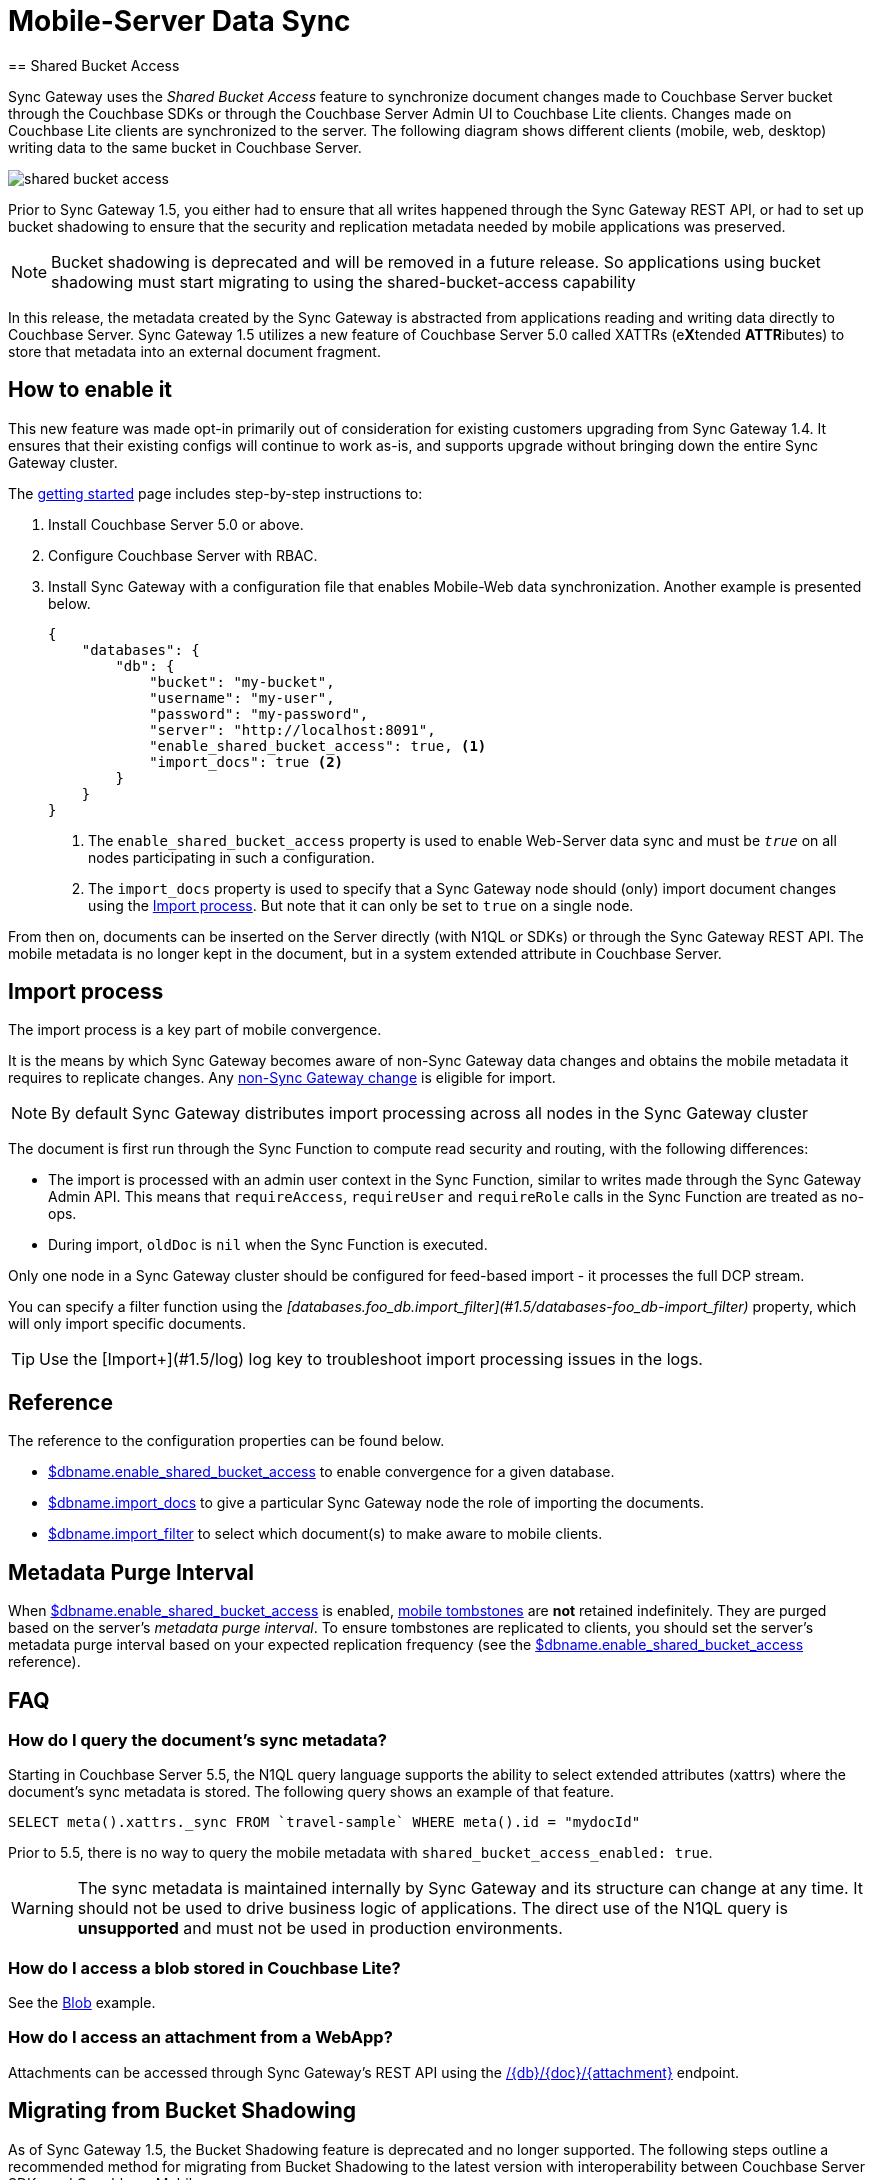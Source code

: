 = Mobile-Server Data Sync
:url-downloads: https://www.couchbase.com/downloads
== Shared Bucket Access
:pageOriginRel: "sg=1.5, Cbs=5.0)_"

Sync Gateway uses the _Shared Bucket Access_ feature to synchronize document changes made to Couchbase Server bucket through the Couchbase SDKs or through the Couchbase Server Admin UI  to Couchbase Lite clients. Changes made on Couchbase Lite clients are synchronized to the server.
The following diagram shows different clients (mobile, web, desktop) writing data to the same bucket in Couchbase Server.

image::shared-bucket-access.png[]

Prior to Sync Gateway 1.5, you either had to ensure that all writes happened through the Sync Gateway REST API, or had to set up bucket shadowing to ensure that the security and replication metadata needed by mobile applications was preserved. 

NOTE: Bucket shadowing is deprecated and will be removed in a future release. So applications using bucket shadowing must start migrating to using the shared-bucket-access capability

In this release, the metadata created by the Sync Gateway is abstracted from applications reading and writing data directly to Couchbase Server.
Sync Gateway 1.5 utilizes a new feature of Couchbase Server 5.0 called XATTRs (e**X**tended **ATTR**ibutes) to store that metadata into an external document fragment.

== How to enable it

This new feature was made opt-in primarily out of consideration for existing customers upgrading from Sync Gateway 1.4.
It ensures that their existing configs will continue to work as-is, and supports upgrade without bringing down the entire Sync Gateway cluster.

The xref:getting-started.adoc[getting started] page includes step-by-step instructions to:

. Install Couchbase Server 5.0 or above.
. Configure Couchbase Server with RBAC.
. Install Sync Gateway with a configuration file that enables Mobile-Web data synchronization.
Another example is presented below.
+
[source,json]
----
{
    "databases": {
        "db": {
            "bucket": "my-bucket",
            "username": "my-user",
            "password": "my-password",
            "server": "http://localhost:8091",
            "enable_shared_bucket_access": true, <1>
            "import_docs": true <2>
        }
    }
}
----
<1> The `enable_shared_bucket_access` property is used to enable Web-Server data sync and must be `_true_` on all nodes participating in such a configuration.
<2> The `import_docs` property is used to specify that a Sync Gateway node should (only) import document changes using the <<Import process>>. But note that it can only be set to `true` on a single node.

From then on, documents can be inserted on the Server directly (with N1QL or SDKs) or through the Sync Gateway REST API.
The mobile metadata is no longer kept in the document, but in a system extended attribute in Couchbase Server.

== Import process

The import process is a key part of mobile convergence.

It is the means by which Sync Gateway becomes aware of non-Sync Gateway data changes and obtains the mobile metadata it requires to replicate changes.
Any link:glossary.adoc#non-sync-gateway[non-Sync Gateway change] is eligible for import.

NOTE: By default Sync Gateway distributes import processing across all nodes in the Sync Gateway cluster

The document is first run through the Sync Function to compute read security and routing, with the following differences:

- The import is processed with an admin user context in the Sync Function, similar to writes made through the Sync Gateway Admin API.
This means that `requireAccess`, `requireUser` and `requireRole` calls in the Sync Function are treated as no-ops.
- During import, `oldDoc` is `nil` when the Sync Function is executed.

Only one node in a Sync Gateway cluster should be configured for feed-based import - it processes the full DCP stream.

You can specify a filter function using the _[databases.foo_db.import_filter](#1.5/databases-foo_db-import_filter)_ property, which will only import specific documents.

TIP: Use the [Import+](#1.5/log) log key to troubleshoot import processing issues in the logs.

== Reference

The reference to the configuration properties can be found below.

* link:config-properties.html#databases-foo_db-enable_shared_bucket_access[$dbname.enable_shared_bucket_access] to enable convergence for a given database.
* link:config-properties.html#databases-foo_db-import_docs[$dbname.import_docs] to give a particular Sync Gateway node the role of importing the documents.
* link:config-properties.html#databases-foo_db-import_filter[$dbname.import_filter] to select which document(s) to make aware to mobile clients.

== Metadata Purge Interval

When link:config-properties.html#databases-foo_db-enable_shared_bucket_access[$dbname.enable_shared_bucket_access] is enabled, xref:glossary.adoc[mobile tombstones] are *not* retained indefinitely.
They are purged based on the server's _metadata purge interval_.
To ensure tombstones are replicated to clients, you should set the server's metadata purge interval based on your expected replication frequency (see the link:config-properties.html#databases-foo_db-enable_shared_bucket_access[$dbname.enable_shared_bucket_access] reference).

== FAQ

=== How do I query the document's sync metadata?

Starting in Couchbase Server 5.5, the N1QL query language supports the ability to select extended attributes (xattrs) where the document's sync metadata is stored.
The following query shows an example of that feature.

[source,sql]
----
SELECT meta().xattrs._sync FROM `travel-sample` WHERE meta().id = "mydocId"
----

Prior to 5.5, there is no way to query the mobile metadata with `shared_bucket_access_enabled: true`.

WARNING: The sync metadata is maintained internally by Sync Gateway and its structure can change at any time.
It should not be used to drive business logic of applications. The direct use of the N1QL query is *unsupported* and must not be used in production environments.

=== How do I access a blob stored in Couchbase Lite?

See the xref:couchbase-lite:ROOT:swift.adoc#blobs[Blob] example.

=== How do I access an attachment from a WebApp?

Attachments can be accessed through Sync Gateway's REST API using the xref:rest-api.adoc#/attachment/get\__db___doc___attachment_[+/{db}/{doc}/{attachment}+] endpoint.

== Migrating from Bucket Shadowing

As of Sync Gateway 1.5, the Bucket Shadowing feature is deprecated and no longer supported.
The following steps outline a recommended method for migrating from Bucket Shadowing to the latest version with interoperability between Couchbase Server SDKs and Couchbase Mobile.

. Follow the recommendations in the xref:server:install:upgrade-online.adoc[Couchbase Server documentation] to upgrade all instances to 5.0.
. Create a new bucket on Couchbase Server (*bucket 2*).
. Install Sync Gateway 1.5 on a separate node with shared access enabled and connect it to the new bucket (*bucket 2*).
. Setup a link:running-replications.html[push replication] from the Sync Gateway instance used for Bucket Shadowing to the Sync Gateway 1.5 instance.
. Once the replication has completed, test your application is performing as expected.
. Update the load balancer to direct incoming traffic to the Sync Gateway 1.5 instance when you are ready to upgrade.
. Delete the first bucket (*bucket 1*).

image:bucket-shadowing-migration.png[]
